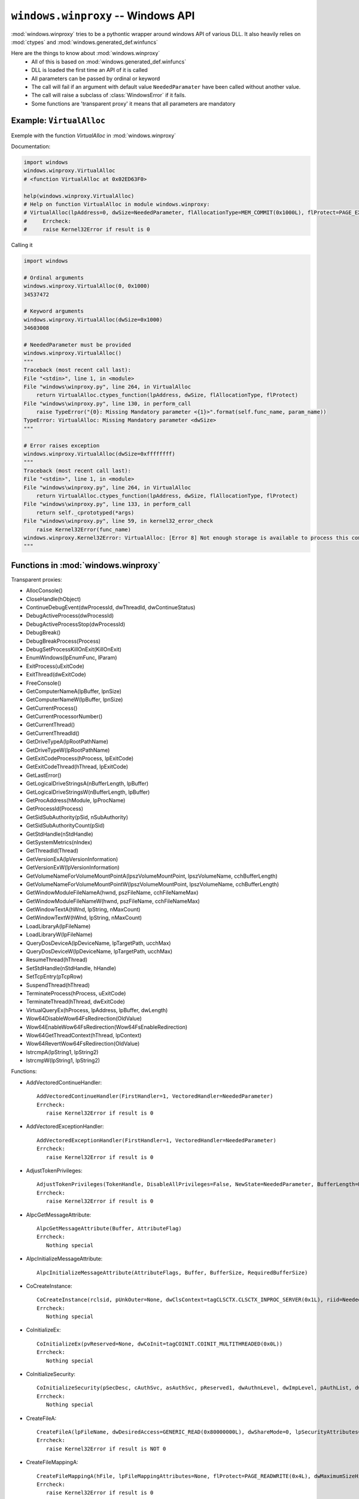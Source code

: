 ``windows.winproxy`` -- Windows API
***********************************

.. module:: windows.winproxy

:mod:`windows.winproxy` tries to be a pythontic wrapper around windows API of various DLL.
It also heavily relies on :mod:`ctypes` and :mod:`windows.generated_def.winfuncs`

Here are the things to know about :mod:`windows.winproxy`
    * All of this is based on :mod:`windows.generated_def.winfuncs`
    * DLL is loaded the first time an API of it is called
    * All parameters can be passed by ordinal or keyword
    * The call will fail if an argument with default value ``NeededParamater`` have been called without another value.
    * The call will raise a subclass of :class:`WindowsError` if it fails.
    * Some functions are 'transparent proxy' it means that all parameters are mandatory

Example: ``VirtualAlloc``
"""""""""""""""""""""""""

Exemple with the function `VirtualAlloc` in :mod:`windows.winproxy`

Documentation:

.. code-block:: python

    import windows
    windows.winproxy.VirtualAlloc
    # <function VirtualAlloc at 0x02ED63F0>

    help(windows.winproxy.VirtualAlloc)
    # Help on function VirtualAlloc in module windows.winproxy:
    # VirtualAlloc(lpAddress=0, dwSize=NeededParameter, flAllocationType=MEM_COMMIT(0x1000L), flProtect=PAGE_EXECUTE_READWRITE(0x40L))
    #     Errcheck:
    #     raise Kernel32Error if result is 0


Calling it

.. code-block:: python

    import windows

    # Ordinal arguments
    windows.winproxy.VirtualAlloc(0, 0x1000)
    34537472

    # Keyword arguments
    windows.winproxy.VirtualAlloc(dwSize=0x1000)
    34603008

    # NeededParameter must be provided
    windows.winproxy.VirtualAlloc()
    """
    Traceback (most recent call last):
    File "<stdin>", line 1, in <module>
    File "windows\winproxy.py", line 264, in VirtualAlloc
        return VirtualAlloc.ctypes_function(lpAddress, dwSize, flAllocationType, flProtect)
    File "windows\winproxy.py", line 130, in perform_call
        raise TypeError("{0}: Missing Mandatory parameter <{1}>".format(self.func_name, param_name))
    TypeError: VirtualAlloc: Missing Mandatory parameter <dwSize>
    """

    # Error raises exception
    windows.winproxy.VirtualAlloc(dwSize=0xffffffff)
    """
    Traceback (most recent call last):
    File "<stdin>", line 1, in <module>
    File "windows\winproxy.py", line 264, in VirtualAlloc
        return VirtualAlloc.ctypes_function(lpAddress, dwSize, flAllocationType, flProtect)
    File "windows\winproxy.py", line 133, in perform_call
        return self._cprototyped(*args)
    File "windows\winproxy.py", line 59, in kernel32_error_check
        raise Kernel32Error(func_name)
    windows.winproxy.Kernel32Error: VirtualAlloc: [Error 8] Not enough storage is available to process this command.
    """


Functions in :mod:`windows.winproxy`
""""""""""""""""""""""""""""""""""""

Transparent proxies:

* AllocConsole()
* CloseHandle(hObject)
* ContinueDebugEvent(dwProcessId, dwThreadId, dwContinueStatus)
* DebugActiveProcess(dwProcessId)
* DebugActiveProcessStop(dwProcessId)
* DebugBreak()
* DebugBreakProcess(Process)
* DebugSetProcessKillOnExit(KillOnExit)
* EnumWindows(lpEnumFunc, lParam)
* ExitProcess(uExitCode)
* ExitThread(dwExitCode)
* FreeConsole()
* GetComputerNameA(lpBuffer, lpnSize)
* GetComputerNameW(lpBuffer, lpnSize)
* GetCurrentProcess()
* GetCurrentProcessorNumber()
* GetCurrentThread()
* GetCurrentThreadId()
* GetDriveTypeA(lpRootPathName)
* GetDriveTypeW(lpRootPathName)
* GetExitCodeProcess(hProcess, lpExitCode)
* GetExitCodeThread(hThread, lpExitCode)
* GetLastError()
* GetLogicalDriveStringsA(nBufferLength, lpBuffer)
* GetLogicalDriveStringsW(nBufferLength, lpBuffer)
* GetProcAddress(hModule, lpProcName)
* GetProcessId(Process)
* GetSidSubAuthority(pSid, nSubAuthority)
* GetSidSubAuthorityCount(pSid)
* GetStdHandle(nStdHandle)
* GetSystemMetrics(nIndex)
* GetThreadId(Thread)
* GetVersionExA(lpVersionInformation)
* GetVersionExW(lpVersionInformation)
* GetVolumeNameForVolumeMountPointA(lpszVolumeMountPoint, lpszVolumeName, cchBufferLength)
* GetVolumeNameForVolumeMountPointW(lpszVolumeMountPoint, lpszVolumeName, cchBufferLength)
* GetWindowModuleFileNameA(hwnd, pszFileName, cchFileNameMax)
* GetWindowModuleFileNameW(hwnd, pszFileName, cchFileNameMax)
* GetWindowTextA(hWnd, lpString, nMaxCount)
* GetWindowTextW(hWnd, lpString, nMaxCount)
* LoadLibraryA(lpFileName)
* LoadLibraryW(lpFileName)
* QueryDosDeviceA(lpDeviceName, lpTargetPath, ucchMax)
* QueryDosDeviceW(lpDeviceName, lpTargetPath, ucchMax)
* ResumeThread(hThread)
* SetStdHandle(nStdHandle, hHandle)
* SetTcpEntry(pTcpRow)
* SuspendThread(hThread)
* TerminateProcess(hProcess, uExitCode)
* TerminateThread(hThread, dwExitCode)
* VirtualQueryEx(hProcess, lpAddress, lpBuffer, dwLength)
* Wow64DisableWow64FsRedirection(OldValue)
* Wow64EnableWow64FsRedirection(Wow64FsEnableRedirection)
* Wow64GetThreadContext(hThread, lpContext)
* Wow64RevertWow64FsRedirection(OldValue)
* lstrcmpA(lpString1, lpString2)
* lstrcmpW(lpString1, lpString2)

Functions:

* AddVectoredContinueHandler::

    AddVectoredContinueHandler(FirstHandler=1, VectoredHandler=NeededParameter)
    Errcheck:
       raise Kernel32Error if result is 0

* AddVectoredExceptionHandler::

    AddVectoredExceptionHandler(FirstHandler=1, VectoredHandler=NeededParameter)
    Errcheck:
       raise Kernel32Error if result is 0

* AdjustTokenPrivileges::

    AdjustTokenPrivileges(TokenHandle, DisableAllPrivileges=False, NewState=NeededParameter, BufferLength=None, PreviousState=None, ReturnLength=None)
    Errcheck:
       raise Kernel32Error if result is 0

* AlpcGetMessageAttribute::

    AlpcGetMessageAttribute(Buffer, AttributeFlag)
    Errcheck:
       Nothing special

* AlpcInitializeMessageAttribute::

    AlpcInitializeMessageAttribute(AttributeFlags, Buffer, BufferSize, RequiredBufferSize)

* CoCreateInstance::

    CoCreateInstance(rclsid, pUnkOuter=None, dwClsContext=tagCLSCTX.CLSCTX_INPROC_SERVER(0x1L), riid=NeededParameter, ppv=NeededParameter)
    Errcheck:
       Nothing special

* CoInitializeEx::

    CoInitializeEx(pvReserved=None, dwCoInit=tagCOINIT.COINIT_MULTITHREADED(0x0L))
    Errcheck:
       Nothing special

* CoInitializeSecurity::

    CoInitializeSecurity(pSecDesc, cAuthSvc, asAuthSvc, pReserved1, dwAuthnLevel, dwImpLevel, pAuthList, dwCapabilities, pReserved3)
    Errcheck:
       Nothing special

* CreateFileA::

    CreateFileA(lpFileName, dwDesiredAccess=GENERIC_READ(0x80000000L), dwShareMode=0, lpSecurityAttributes=None, dwCreationDisposition=OPEN_EXISTING(0x3L), dwFlagsAndAttributes=FILE_ATTRIBUTE_NORMAL(0x80L), hTemplateFile=None)
    Errcheck:
       raise Kernel32Error if result is NOT 0

* CreateFileMappingA::

    CreateFileMappingA(hFile, lpFileMappingAttributes=None, flProtect=PAGE_READWRITE(0x4L), dwMaximumSizeHigh=0, dwMaximumSizeLow=NeededParameter, lpName=NeededParameter)
    Errcheck:
       raise Kernel32Error if result is 0

* CreateFileMappingW::

    CreateFileMappingW(hFile, lpFileMappingAttributes=None, flProtect=PAGE_READWRITE(0x4L), dwMaximumSizeHigh=0, dwMaximumSizeLow=0, lpName=NeededParameter)
    Errcheck:
       raise Kernel32Error if result is 0

* CreateFileW::

    CreateFileW(lpFileName, dwDesiredAccess=GENERIC_READ(0x80000000L), dwShareMode=0, lpSecurityAttributes=None, dwCreationDisposition=OPEN_EXISTING(0x3L), dwFlagsAndAttributes=FILE_ATTRIBUTE_NORMAL(0x80L), hTemplateFile=None)
    Errcheck:
       raise Kernel32Error if result is NOT 0

* CreateProcessA::

    CreateProcessA(lpApplicationName, lpCommandLine=None, lpProcessAttributes=None, lpThreadAttributes=None, bInheritHandles=False, dwCreationFlags=0, lpEnvironment=None, lpCurrentDirectory=None, lpStartupInfo=None, lpProcessInformation=None)
    Errcheck:
       raise Kernel32Error if result is 0

* CreateProcessW::

    CreateProcessW(lpApplicationName, lpCommandLine=None, lpProcessAttributes=None, lpThreadAttributes=None, bInheritHandles=False, dwCreationFlags=0, lpEnvironment=None, lpCurrentDirectory=None, lpStartupInfo=None, lpProcessInformation=None)
    Errcheck:
       raise Kernel32Error if result is 0

* CreateRemoteThread::

    CreateRemoteThread(hProcess=NeededParameter, lpThreadAttributes=None, dwStackSize=0, lpStartAddress=NeededParameter, lpParameter=NeededParameter, dwCreationFlags=0, lpThreadId=None)
    Errcheck:
       raise Kernel32Error if result is 0

* CreateThread::

    CreateThread(lpThreadAttributes=None, dwStackSize=0, lpStartAddress=NeededParameter, lpParameter=NeededParameter, dwCreationFlags=0, lpThreadId=None)
    Errcheck:
       raise Kernel32Error if result is 0

* CreateToolhelp32Snapshot::

    CreateToolhelp32Snapshot(dwFlags, th32ProcessID=0)
    Errcheck:
       raise Kernel32Error if result is 0

* CryptCATAdminAcquireContext::

    CryptCATAdminAcquireContext(phCatAdmin, pgSubsystem, dwFlags)
    Errcheck:
       raise Kernel32Error if result is 0

* CryptCATAdminCalcHashFromFileHandle::

    CryptCATAdminCalcHashFromFileHandle(hFile, pcbHash, pbHash, dwFlags)
    Errcheck:
       raise Kernel32Error if result is 0

* CryptCATAdminEnumCatalogFromHash::

    CryptCATAdminEnumCatalogFromHash(hCatAdmin, pbHash, cbHash, dwFlags, phPrevCatInfo)
    Errcheck:
       Nothing special

* CryptCATAdminReleaseCatalogContext::

    CryptCATAdminReleaseCatalogContext(hCatAdmin, hCatInfo, dwFlags)
    Errcheck:
       Nothing special

* CryptCATAdminReleaseContext::

    CryptCATAdminReleaseContext(hCatAdmin, dwFlags)
    Errcheck:
       Nothing special

* CryptCATCatalogInfoFromContext::

    CryptCATCatalogInfoFromContext(hCatInfo, psCatInfo, dwFlags)
    Errcheck:
       raise Kernel32Error if result is 0

* DeviceIoControl::

    DeviceIoControl(hDevice, dwIoControlCode, lpInBuffer, nInBufferSize=None, lpOutBuffer=NeededParameter, nOutBufferSize=None, lpBytesReturned=None, lpOverlapped=None)
    Errcheck:
       raise Kernel32Error if result is 0

* DuplicateHandle::

    DuplicateHandle(hSourceProcessHandle, hSourceHandle, hTargetProcessHandle, lpTargetHandle, dwDesiredAccess=0, bInheritHandle=False, dwOptions=0)
    Errcheck:
       raise Kernel32Error if result is 0

* EnumServicesStatusExA::

    EnumServicesStatusExA(hSCManager, InfoLevel, dwServiceType, dwServiceState, lpServices, cbBufSize, pcbBytesNeeded, lpServicesReturned, lpResumeHandle, pszGroupName)
    Errcheck:
       raise Kernel32Error if result is 0

* EnumServicesStatusExW::

    EnumServicesStatusExW(hSCManager, InfoLevel, dwServiceType, dwServiceState, lpServices, cbBufSize, pcbBytesNeeded, lpServicesReturned, lpResumeHandle, pszGroupName)
    Errcheck:
       raise Kernel32Error if result is 0

* GetExtendedTcpTable::

    GetExtendedTcpTable(pTcpTable, pdwSize=None, bOrder=True, ulAf=NeededParameter, TableClass=_TCP_TABLE_CLASS.TCP_TABLE_OWNER_PID_ALL(0x5L), Reserved=0)
    Errcheck:
       raise IphlpapiError if result is NOT 0

* GetFileVersionInfoA::

    GetFileVersionInfoA(lptstrFilename, dwHandle=0, dwLen=None, lpData=NeededParameter)
    Errcheck:
       raise Kernel32Error if result is 0

* GetFileVersionInfoSizeA::

    GetFileVersionInfoSizeA(lptstrFilename, lpdwHandle=None)
    Errcheck:
       raise Kernel32Error if result is 0

* GetFileVersionInfoSizeW::

    GetFileVersionInfoSizeW(lptstrFilename, lpdwHandle=None)
    Errcheck:
       raise Kernel32Error if result is 0

* GetFileVersionInfoW::

    GetFileVersionInfoW(lptstrFilename, dwHandle=0, dwLen=None, lpData=NeededParameter)
    Errcheck:
       raise Kernel32Error if result is 0

* GetIfTable::

    GetIfTable(pIfTable, pdwSize, bOrder=False)
    Errcheck:
       raise IphlpapiError if result is NOT 0

* GetInterfaceInfo::

    GetInterfaceInfo(pIfTable, dwOutBufLen=None)
    Errcheck:
       raise IphlpapiError if result is NOT 0

* GetIpAddrTable::

    GetIpAddrTable(pIpAddrTable, pdwSize, bOrder=False)
    Errcheck:
       raise IphlpapiError if result is NOT 0

* GetMappedFileNameAWrapper::

    GetMappedFileNameAWrapper(hProcess, lpv, lpFilename, nSize=None)
    Errcheck:
       raise Kernel32Error if result is 0
    Errcheck:
       raise Kernel32Error if result is 0

* GetMappedFileNameAWrapper::

    GetMappedFileNameAWrapper(hProcess, lpv, lpFilename, nSize=None)
    Errcheck:
       raise Kernel32Error if result is 0
    Errcheck:
       raise Kernel32Error if result is 0

* GetMappedFileNameWWrapper::

    GetMappedFileNameWWrapper(hProcess, lpv, lpFilename, nSize=None)
    Errcheck:
       raise Kernel32Error if result is 0
    Errcheck:
       raise Kernel32Error if result is 0

* GetMappedFileNameWWrapper::

    GetMappedFileNameWWrapper(hProcess, lpv, lpFilename, nSize=None)
    Errcheck:
       raise Kernel32Error if result is 0
    Errcheck:
       raise Kernel32Error if result is 0

* GetModuleBaseNameAWrapper::

    GetModuleBaseNameAWrapper(hProcess, hModule, lpBaseName, nSize=None)
    Errcheck:
       raise Kernel32Error if result is 0
    Errcheck:
       raise Kernel32Error if result is 0

* GetModuleBaseNameAWrapper::

    GetModuleBaseNameAWrapper(hProcess, hModule, lpBaseName, nSize=None)
    Errcheck:
       raise Kernel32Error if result is 0
    Errcheck:
       raise Kernel32Error if result is 0

* GetModuleBaseNameWWrapper::

    GetModuleBaseNameWWrapper(hProcess, hModule, lpBaseName, nSize=None)
    Errcheck:
       raise Kernel32Error if result is 0
    Errcheck:
       raise Kernel32Error if result is 0

* GetModuleBaseNameWWrapper::

    GetModuleBaseNameWWrapper(hProcess, hModule, lpBaseName, nSize=None)
    Errcheck:
       raise Kernel32Error if result is 0
    Errcheck:
       raise Kernel32Error if result is 0

* GetProcessImageFileNameAWrapper::

    GetProcessImageFileNameAWrapper(hProcess, lpImageFileName, nSize=None)
    Errcheck:
       raise Kernel32Error if result is 0
    Errcheck:
       raise Kernel32Error if result is 0

* GetProcessImageFileNameAWrapper::

    GetProcessImageFileNameAWrapper(hProcess, lpImageFileName, nSize=None)
    Errcheck:
       raise Kernel32Error if result is 0
    Errcheck:
       raise Kernel32Error if result is 0

* GetProcessImageFileNameWWrapper::

    GetProcessImageFileNameWWrapper(hProcess, lpImageFileName, nSize=None)
    Errcheck:
       raise Kernel32Error if result is 0
    Errcheck:
       raise Kernel32Error if result is 0

* GetProcessImageFileNameWWrapper::

    GetProcessImageFileNameWWrapper(hProcess, lpImageFileName, nSize=None)
    Errcheck:
       raise Kernel32Error if result is 0
    Errcheck:
       raise Kernel32Error if result is 0

* GetProcessTimes::

    GetProcessTimes(hProcess, lpCreationTime, lpExitTime, lpKernelTime, lpUserTime)
    Errcheck:
       raise Kernel32Error if result is 0

* GetThreadContext::

    GetThreadContext(hThread, lpContext=None)
    Errcheck:
       raise Kernel32Error if result is 0

* GetTokenInformation::

    GetTokenInformation(TokenHandle=NeededParameter, TokenInformationClass=NeededParameter, TokenInformation=None, TokenInformationLength=0, ReturnLength=None)
    Errcheck:
       raise Kernel32Error if result is 0

* GetVolumeInformationA::

    GetVolumeInformationA(lpRootPathName, lpVolumeNameBuffer, nVolumeNameSize, lpVolumeSerialNumber, lpMaximumComponentLength, lpFileSystemFlags, lpFileSystemNameBuffer, nFileSystemNameSize)
    Errcheck:
       raise Kernel32Error if result is 0

* GetVolumeInformationW::

    GetVolumeInformationW(lpRootPathName, lpVolumeNameBuffer=None, nVolumeNameSize=0, lpVolumeSerialNumber=None, lpMaximumComponentLength=None, lpFileSystemFlags=None, lpFileSystemNameBuffer=None, nFileSystemNameSize=0)
    Errcheck:
       raise Kernel32Error if result is 0

* LdrLoadDll::

    LdrLoadDll(PathToFile, Flags, ModuleFileName, ModuleHandle)

* LookupAccountSidA::

    LookupAccountSidA(lpSystemName, lpSid, lpName, cchName, lpReferencedDomainName, cchReferencedDomainName, peUse)
    Errcheck:
       raise Kernel32Error if result is 0

* LookupAccountSidW::

    LookupAccountSidW(lpSystemName, lpSid, lpName, cchName, lpReferencedDomainName, cchReferencedDomainName, peUse)
    Errcheck:
       raise Kernel32Error if result is 0

* LookupPrivilegeValueA::

    LookupPrivilegeValueA(lpSystemName=None, lpName=NeededParameter, lpLuid=NeededParameter)
    Errcheck:
       raise Kernel32Error if result is 0

* LookupPrivilegeValueW::

    LookupPrivilegeValueW(lpSystemName=None, lpName=NeededParameter, lpLuid=NeededParameter)
    Errcheck:
       raise Kernel32Error if result is 0

* MapViewOfFile::

    MapViewOfFile(hFileMappingObject, dwDesiredAccess=FILE_MAP_ALL_ACCESS(0xf001fL), dwFileOffsetHigh=0, dwFileOffsetLow=0, dwNumberOfBytesToMap=NeededParameter)
    Errcheck:
       raise Kernel32Error if result is 0

* NtAlpcAcceptConnectPort::

    NtAlpcAcceptConnectPort(PortHandle, ConnectionPortHandle, Flags, ObjectAttributes, PortAttributes, PortContext, ConnectionRequest, ConnectionMessageAttributes, AcceptConnection)

* NtAlpcConnectPort::

    NtAlpcConnectPort(PortHandle, PortName, ObjectAttributes, PortAttributes, Flags, RequiredServerSid, ConnectionMessage, BufferLength, OutMessageAttributes, InMessageAttributes, Timeout)

* NtAlpcCreatePort::

    NtAlpcCreatePort(PortHandle, ObjectAttributes, PortAttributes)

* NtAlpcSendWaitReceivePort::

    NtAlpcSendWaitReceivePort(PortHandle, Flags, SendMessage, SendMessageAttributes, ReceiveMessage, BufferLength, ReceiveMessageAttributes, Timeout)

* NtCreateThreadEx::

    NtCreateThreadEx(ThreadHandle=None, DesiredAccess=2097151, ObjectAttributes=0, ProcessHandle=NeededParameter, lpStartAddress=NeededParameter, lpParameter=NeededParameter, CreateSuspended=0, dwStackSize=0, Unknown1=0, Unknown2=0, Unknown=0)

* NtGetContextThread::

    NtGetContextThread(hThread, lpContext)

* NtOpenDirectoryObject::

    NtOpenDirectoryObject(DirectoryHandle, DesiredAccess, ObjectAttributes)

* NtOpenEvent::

    NtOpenEvent(EventHandle, DesiredAccess, ObjectAttributes)

* NtOpenSymbolicLinkObject::

    NtOpenSymbolicLinkObject(LinkHandle, DesiredAccess, ObjectAttributes)

* NtProtectVirtualMemory::

    NtProtectVirtualMemory(ProcessHandle, BaseAddress, NumberOfBytesToProtect, NewAccessProtection, OldAccessProtection=None)

* NtQueryDirectoryObject::

    NtQueryDirectoryObject(DirectoryHandle, Buffer, Length, ReturnSingleEntry, RestartScan, Context, ReturnLength)

* NtQueryInformationProcess::

    NtQueryInformationProcess(ProcessHandle, ProcessInformationClass, ProcessInformation, ProcessInformationLength=0, ReturnLength=None)

* NtQueryInformationThread::

    NtQueryInformationThread(ThreadHandle, ThreadInformationClass, ThreadInformation, ThreadInformationLength=0, ReturnLength=None)

* NtQueryObject::

    NtQueryObject(Handle, ObjectInformationClass, ObjectInformation=None, ObjectInformationLength=0, ReturnLength=NeededParameter)

* NtQuerySymbolicLinkObject::

    NtQuerySymbolicLinkObject(LinkHandle, LinkTarget, ReturnedLength)

* NtQuerySystemInformation::

    NtQuerySystemInformation(SystemInformationClass, SystemInformation=None, SystemInformationLength=0, ReturnLength=NeededParameter)

* NtQueryVirtualMemory::

    NtQueryVirtualMemory(ProcessHandle, BaseAddress, MemoryInformationClass, MemoryInformation=NeededParameter, MemoryInformationLength=0, ReturnLength=None)

* NtSetContextThread::

    NtSetContextThread(hThread, lpContext)

* NtWow64ReadVirtualMemory64::

    NtWow64ReadVirtualMemory64(hProcess, lpBaseAddress, lpBuffer, nSize, lpNumberOfBytesRead=None)

* NtWow64WriteVirtualMemory64::

    NtWow64WriteVirtualMemory64(hProcess, lpBaseAddress, lpBuffer, nSize, lpNumberOfBytesWritten=None)

* OpenEventA::

    OpenEventA(dwDesiredAccess, bInheritHandle, lpName)
    Errcheck:
       raise Kernel32Error if result is 0

* OpenEventW::

    OpenEventW(dwDesiredAccess, bInheritHandle, lpName)
    Errcheck:
       raise Kernel32Error if result is 0

* OpenProcess::

    OpenProcess(dwDesiredAccess=PROCESS_ALL_ACCESS(0x1f0fffL), bInheritHandle=0, dwProcessId=NeededParameter)
    Errcheck:
       raise Kernel32Error if result is 0

* OpenProcessToken::

    OpenProcessToken(ProcessHandle=None, DesiredAccess=NeededParameter, TokenHandle=NeededParameter)
    If ProcessHandle is None: take the current process
    Errcheck:
       raise Kernel32Error if result is 0

* OpenSCManagerA::

    OpenSCManagerA(lpMachineName=None, lpDatabaseName=None, dwDesiredAccess=SC_MANAGER_ALL_ACCESS(0xf003fL))
    Errcheck:
       raise Kernel32Error if result is 0

* OpenSCManagerW::

    OpenSCManagerW(lpMachineName=None, lpDatabaseName=None, dwDesiredAccess=SC_MANAGER_ALL_ACCESS(0xf003fL))
    Errcheck:
       raise Kernel32Error if result is 0

* OpenThread::

    OpenThread(dwDesiredAccess=THREAD_ALL_ACCESS(0x1f03ffL), bInheritHandle=0, dwThreadId=NeededParameter)
    Errcheck:
       raise Kernel32Error if result is 0

* Process32First::

    Process32First(hSnapshot, lpte)
    Errcheck:
       raise Kernel32Error if result is 0

* Process32Next::

    Process32Next(hSnapshot, lpte)
    Errcheck:
       Nothing special

* QueryWorkingSetWrapper::

    QueryWorkingSetWrapper(hProcess, pv, cb)
    Errcheck:
       raise Kernel32Error if result is 0
    Errcheck:
       raise Kernel32Error if result is 0

* QueryWorkingSetExWrapper::

    QueryWorkingSetExWrapper(hProcess, pv, cb)
    Errcheck:
       raise Kernel32Error if result is 0
    Errcheck:
       raise Kernel32Error if result is 0

* QueryWorkingSetExWrapper::

    QueryWorkingSetExWrapper(hProcess, pv, cb)
    Errcheck:
       raise Kernel32Error if result is 0
    Errcheck:
       raise Kernel32Error if result is 0

* QueryWorkingSetWrapper::

    QueryWorkingSetWrapper(hProcess, pv, cb)
    Errcheck:
       raise Kernel32Error if result is 0
    Errcheck:
       raise Kernel32Error if result is 0

* ReadProcessMemory::

    ReadProcessMemory(hProcess, lpBaseAddress, lpBuffer, nSize, lpNumberOfBytesRead=None)
    Errcheck:
       raise Kernel32Error if result is 0

* RegCloseKey::

    RegCloseKey(hKey)
    Errcheck:
       raise Kernel32Error if result is NOT 0

* RegGetValueA::

    RegGetValueA(hkey, lpSubKey, lpValue, dwFlags, pdwType, pvData, pcbData)
    Errcheck:
       raise Kernel32Error if result is NOT 0

* RegGetValueW::

    RegGetValueW(hkey, lpSubKey=None, lpValue=NeededParameter, dwFlags=0, pdwType=None, pvData=None, pcbData=None)
    Errcheck:
       raise Kernel32Error if result is NOT 0

* RegOpenKeyExA::

    RegOpenKeyExA(hKey, lpSubKey, ulOptions, samDesired, phkResult)
    Errcheck:
       raise Kernel32Error if result is NOT 0

* RegOpenKeyExW::

    RegOpenKeyExW(hKey, lpSubKey, ulOptions, samDesired, phkResult)
    Errcheck:
       raise Kernel32Error if result is NOT 0

* RemoveVectoredExceptionHandler::

    RemoveVectoredExceptionHandler(Handler)
    Errcheck:
       raise Kernel32Error if result is 0

* SetThreadAffinityMask::

    SetThreadAffinityMask(hThread=None, dwThreadAffinityMask=NeededParameter)
    If hThread is not given, it will be the current thread
    Errcheck:
       raise Kernel32Error if result is 0

* SetThreadContext::

    SetThreadContext(hThread, lpContext)
    Errcheck:
       raise Kernel32Error if result is 0

* Thread32First::

    Thread32First(hSnapshot, lpte)
    Set byref(lpte) if needed
    Errcheck:
       raise Kernel32Error if result is 0

* Thread32Next::

    Thread32Next(hSnapshot, lpte)
    Set byref(lpte) if needed
    Errcheck:
       Nothing special

* VerQueryValueA::

    VerQueryValueA(pBlock, lpSubBlock, lplpBuffer, puLen)
    Errcheck:
       raise Kernel32Error if result is 0

* VerQueryValueW::

    VerQueryValueW(pBlock, lpSubBlock, lplpBuffer, puLen)
    Errcheck:
       raise Kernel32Error if result is 0

* VirtualAlloc::

    VirtualAlloc(lpAddress=0, dwSize=NeededParameter, flAllocationType=MEM_COMMIT(0x1000L), flProtect=PAGE_EXECUTE_READWRITE(0x40L))
    Errcheck:
       raise Kernel32Error if result is 0

* VirtualAllocEx::

    VirtualAllocEx(hProcess, lpAddress=0, dwSize=NeededParameter, flAllocationType=MEM_COMMIT(0x1000L), flProtect=PAGE_EXECUTE_READWRITE(0x40L))
    Errcheck:
       raise Kernel32Error if result is 0

* VirtualFree::

    VirtualFree(lpAddress, dwSize=0, dwFreeType=MEM_RELEASE(0x8000L))
    Errcheck:
       raise Kernel32Error if result is 0

* VirtualFreeEx::

    VirtualFreeEx(hProcess, lpAddress, dwSize=0, dwFreeType=MEM_RELEASE(0x8000L))
    Errcheck:
       raise Kernel32Error if result is 0

* VirtualProtect::

    VirtualProtect(lpAddress, dwSize, flNewProtect, lpflOldProtect=None)
    Errcheck:
       raise Kernel32Error if result is 0

* VirtualProtectEx::

    VirtualProtectEx(hProcess, lpAddress, dwSize, flNewProtect, lpflOldProtect=None)
    Errcheck:
       raise Kernel32Error if result is 0

* WaitForDebugEvent::

    WaitForDebugEvent(lpDebugEvent, dwMilliseconds=INFINITE(0xffffffffL))
    Errcheck:
       raise Kernel32Error if result is 0

* WaitForSingleObject::

    WaitForSingleObject(hHandle, dwMilliseconds=INFINITE(0xffffffffL))
    Errcheck:
       raise Kernel32Error if result is NOT 0

* WinVerifyTrust::

    WinVerifyTrust(hwnd, pgActionID, pWVTData)
    Errcheck:
       Nothing special

* Wow64SetThreadContext::

    Wow64SetThreadContext(hThread, lpContext)
    Errcheck:
       raise Kernel32Error if result is 0

* WriteFile::

    WriteFile(hFile, lpBuffer, nNumberOfBytesToWrite=None, lpNumberOfBytesWritten=None, lpOverlapped=None)
    Errcheck:
       raise Kernel32Error if result is 0

* WriteProcessMemory::

    WriteProcessMemory(hProcess, lpBaseAddress, lpBuffer, nSize=None, lpNumberOfBytesWritten=None)
    Computer nSize with len(lpBuffer) if not given
    Errcheck:
       raise Kernel32Error if result is 0